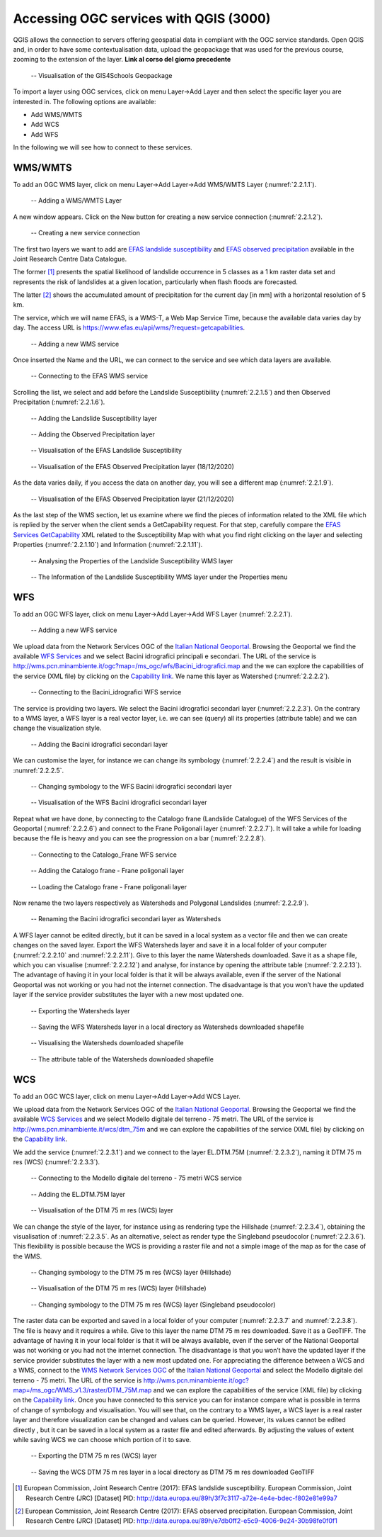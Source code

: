 Accessing OGC services with QGIS (3000)
=======================================

QGIS allows the connection to servers offering geospatial data in compliant with the OGC service standards.
Open QGIS and, in order to have some contextualisation data, upload the geopackage that was used for the previous course, zooming to the extension of the layer. **Link al corso del giorno precedente**

.. _2.2.1:
.. figure:: /img/2/2.2.1.png
   
   -- Visualisation of the GIS4Schools Geopackage

To import a layer using OGC services, click on menu Layer→Add Layer and then select the specific layer you are interested in.
The following options are available:

- Add WMS/WMTS
- Add WCS
- Add WFS

In the following we will see how to connect to these services.

WMS/WMTS
--------

To add an OGC WMS layer, click on menu Layer→Add Layer→Add WMS/WMTS Layer (:numref:`2.2.1.1`).

.. _2.2.1.1:
.. figure:: /img/2/2.2.1.1.png
   
   -- Adding a WMS/WMTS Layer

A new window appears. Click on the New button for creating a new service connection (:numref:`2.2.1.2`).

.. _2.2.1.2:
.. figure:: /img/2/2.2.1.2.png
   
   -- Creating a new service connection

The first two layers we want to add are `EFAS landslide susceptibility <https://data.jrc.ec.europa.eu/dataset/3f7c3117-a72e-4e4e-bdec-f802e81e99a7>`_ and `EFAS observed precipitation <https://data.jrc.ec.europa.eu/dataset/e7db0ff2-e5c9-4006-9e24-30b98fe0f0f1>`_ available in the Joint Research Centre Data Catalogue. 

The former [1]_ presents the spatial likelihood of landslide occurrence in 5 classes as a 1 km raster data set and represents the risk of landslides at a given location, particularly when flash floods are forecasted.

The latter [2]_ shows the accumulated amount of precipitation for the current day [in mm] with a horizontal resolution of 5 km.

The service, which we will name EFAS, is a WMS-T, a Web Map Service Time, because the available data varies day by day. The access URL is https://www.efas.eu/api/wms/?request=getcapabilities.

.. _2.2.1.3:
.. figure:: /img/2/2.2.1.3.png
   
   -- Adding a new WMS service

Once inserted the Name and the URL, we can connect to the service and see which data layers are available.

.. _2.2.1.4:
.. figure:: /img/2/2.2.1.4.png
   
   -- Connecting to the EFAS WMS service

Scrolling the list, we select and add before the Landslide Susceptibility (:numref:`2.2.1.5`) and then Observed Precipitation (:numref:`2.2.1.6`).

.. _2.2.1.5:
.. figure:: /img/2/2.2.1.5.png
   
   -- Adding the Landslide Susceptibility layer

.. _2.2.1.6:
.. figure:: /img/2/2.2.1.6.png
   
   -- Adding the Observed Precipitation layer

.. _2.2.1.7:
.. figure:: /img/2/2.2.1.7.png
   
   -- Visualisation of the EFAS Landslide Susceptibility

.. _2.2.1.8:
.. figure:: /img/2/2.2.1.8.png
   
   -- Visualisation of the EFAS Observed Precipitation layer (18/12/2020)

As the data varies daily, if you access the data on another day, you will see a different map (:numref:`2.2.1.9`).

.. _2.2.1.9:
.. figure:: /img/2/2.2.1.9.png
   
   -- Visualisation of the EFAS Observed Precipitation layer (21/12/2020)

As the last step of the WMS section, let us examine where we find the pieces of information related to the XML file which is replied by the server when the client sends a GetCapability request. For that step, carefully compare the `EFAS Services GetCapability <https://www.efas.eu/api/wms/?request=getcapabilities>`_ XML related to the Susceptibility Map with what you find right clicking on the layer and selecting Properties (:numref:`2.2.1.10`) and Information (:numref:`2.2.1.11`).

.. _2.2.1.10:
.. figure:: /img/2/2.2.1.10.png
   
   -- Analysing the Properties of the Landslide Susceptibility WMS layer

.. _2.2.1.11:
.. figure:: /img/2/2.2.1.11.png
   
   -- The Information of the Landslide Susceptibility WMS layer under the Properties menu

WFS
---

To add an OGC WFS layer, click on menu Layer→Add Layer→Add WFS Layer (:numref:`2.2.2.1`).

.. _2.2.2.1:
.. figure:: /img/2/2.2.2.1.png
   
   -- Adding a new WFS service

We upload data from the Network Services OGC of the `Italian National Geoportal <http://www.pcn.minambiente.it/mattm/en/network-services-ogc/>`_. 
Browsing the Geoportal we find the available `WFS Services <http://www.pcn.minambiente.it/mattm/en/wfs-service/>`_ and we select Bacini idrografici principali e secondari. The URL of the service is http://wms.pcn.minambiente.it/ogc?map=/ms_ogc/wfs/Bacini_idrografici.map and the we can explore the capabilities of the service (XML file) by clicking on the `Capability link <http://wms.pcn.minambiente.it/ogc?map=/ms_ogc/wfs/Bacini_idrografici.map&service=wfs&request=getCapabilities>`__. We name this layer as Watershed (:numref:`2.2.2.2`).

.. _2.2.2.2:
.. figure:: /img/2/2.2.2.2.png
   
   -- Connecting to the Bacini_idrografici WFS service

The service is providing two layers. We select the Bacini idrografici secondari layer (:numref:`2.2.2.3`). On the contrary to a WMS layer, a WFS layer is a real vector layer, i.e. we can see (query) all its properties (attribute table) and we can change the visualization style.

.. _2.2.2.3:
.. figure:: /img/2/2.2.2.3.png
   
   -- Adding the Bacini idrografici secondari layer

We can customise the layer, for instance we can change its symbology (:numref:`2.2.2.4`) and the result is visible in :numref:`2.2.2.5`.

.. _2.2.2.4:
.. figure:: /img/2/2.2.2.4.png
   
   -- Changing symbology to the WFS Bacini idrografici secondari layer

.. _2.2.2.5:
.. figure:: /img/2/2.2.2.5.png
   
   -- Visualisation of the WFS Bacini idrografici secondari layer

Repeat what we have done, by connecting to the Catalogo frane (Landslide Catalogue) of the WFS Services of the Geoportal (:numref:`2.2.2.6`) and connect to the Frane Poligonali layer (:numref:`2.2.2.7`). It will take a while for loading because the file is heavy and you can see the progression on a bar (:numref:`2.2.2.8`).

.. _2.2.2.6:
.. figure:: /img/2/2.2.2.6.png
   
   -- Connecting to the Catalogo_Frane WFS service

.. _2.2.2.7:
.. figure:: /img/2/2.2.2.7.png
   
   -- Adding the Catalogo frane - Frane poligonali layer

.. _2.2.2.8:
.. figure:: /img/2/2.2.2.8.png
   
   -- Loading the Catalogo frane - Frane poligonali layer

Now rename the two layers respectively as Watersheds and Polygonal Landslides (:numref:`2.2.2.9`).

.. _2.2.2.9:
.. figure:: /img/2/2.2.2.9.png
   
   -- Renaming the Bacini idrografici secondari layer as Watersheds

A WFS layer cannot be edited directly, but it can be saved in a local system as a vector file and then we can create changes on the saved layer.
Export the WFS Watersheds layer and save it in a local folder of your computer (:numref:`2.2.2.10` and :numref:`2.2.2.11`). Give to this layer the name Watersheds downloaded. Save it as a shape file, which you can visualise (:numref:`2.2.2.12`) and analyse, for instance by opening the attribute table (:numref:`2.2.2.13`). The advantage of having it in your local folder is that it will be always available, even if the server of the National Geoportal was not working or you had not the internet connection. The disadvantage is that you won’t have the updated layer if the service provider substitutes the layer with a new most updated one.

.. _2.2.2.10:
.. figure:: /img/2/2.2.2.10.png
   
   -- Exporting the Watersheds layer

.. _2.2.2.11:
.. figure:: /img/2/2.2.2.11.png
   
   -- Saving the WFS Watersheds layer in a local directory as Watersheds downloaded shapefile

.. _2.2.2.12:
.. figure:: /img/2/2.2.2.12.png
   
   -- Visualising the Watersheds downloaded shapefile

.. _2.2.2.13:
.. figure:: /img/2/2.2.2.13.png
   
   -- The attribute table of the Watersheds downloaded shapefile

WCS
---

To add an OGC WCS layer, click on menu Layer→Add Layer→Add WCS Layer. 

We upload data from the Network Services OGC of the `Italian National Geoportal <http://www.pcn.minambiente.it/mattm/en/network-services-ogc/>`_. 
Browsing the Geoportal we find the available `WCS Services <http://www.pcn.minambiente.it/mattm/en/wcs-services/>`_ and we select Modello digitale del terreno - 75 metri. The URL of the service is http://wms.pcn.minambiente.it/wcs/dtm_75m and we can explore the capabilities of the service (XML file) by clicking on the `Capability link <http://wms.pcn.minambiente.it/wcs/dtm_75m?service=wcs&request=getCapabilities>`__.

We add the service (:numref:`2.2.3.1`) and we connect to the layer EL.DTM.75M (:numref:`2.2.3.2`), naming it DTM 75 m res (WCS) (:numref:`2.2.3.3`).

.. _2.2.3.1:
.. figure:: /img/2/2.2.3.1.png
   
   -- Connecting to the Modello digitale del terreno - 75 metri WCS service

.. _2.2.3.2:
.. figure:: /img/2/2.2.3.2.png
   
   -- Adding the EL.DTM.75M layer

.. _2.2.3.3:
.. figure:: /img/2/2.2.3.3.png
   
   -- Visualisation of the DTM 75 m res (WCS) layer

We can change the style of the layer, for instance using as rendering type the Hillshade (:numref:`2.2.3.4`), obtaining the visualisation of :numref:`2.2.3.5`. As an alternative, select as render type the Singleband pseudocolor (:numref:`2.2.3.6`). This flexibility is possible because the WCS is providing a raster file and not a simple image of the map as for the case of the WMS.

.. _2.2.3.4:
.. figure:: /img/2/2.2.3.4.png
   
   -- Changing symbology to the DTM 75 m res (WCS) layer (Hillshade)

.. _2.2.3.5:
.. figure:: /img/2/2.2.3.5.png
   
   -- Visualisation of the DTM 75 m res (WCS) layer (Hillshade)

.. _2.2.3.6:
.. figure:: /img/2/2.2.3.6.png
   
   -- Changing symbology to the DTM 75 m res (WCS) layer (Singleband pseudocolor)

The raster data can be exported and saved in a local folder of your computer (:numref:`2.2.3.7` and :numref:`2.2.3.8`). The file is heavy and it requires a while. Give to this layer the name DTM 75 m res downloaded. Save it as a GeoTIFF. The advantage of having it in your local folder is that it will be always available, even if the server of the National Geoportal was not working or you had not the internet connection. The disadvantage is that you won’t have the updated layer if the service provider substitutes the layer with a new most updated one. 
For appreciating the difference between a WCS and a WMS, connect to the `WMS Network Services OGC <http://www.pcn.minambiente.it/mattm/en/view-service-wms/>`_ of the `Italian National Geoportal <http://www.pcn.minambiente.it/mattm/en/network-services-ogc/>`_ and select the Modello digitale del terreno - 75 metri. The URL of the service is http://wms.pcn.minambiente.it/ogc?map=/ms_ogc/WMS_v1.3/raster/DTM_75M.map and we can explore the capabilities of the service (XML file) by clicking on the `Capability link <http://wms.pcn.minambiente.it/ogc?map=/ms_ogc/WMS_v1.3/raster/DTM_75M.map&service=wms&request=getCapabilities&version=1.3.0>`__. 
Once you have connected to this service you can for instance compare what is possible in terms of change of symbology and visualisation. You will see that, on the contrary to a WMS layer, a WCS layer is a real raster layer and therefore visualization can be changed
and values can be queried. However, its values cannot be edited directly , but it can be saved in a local system as a raster file and edited afterwards. By adjusting the values of extent while saving WCS we can choose which portion of it to save.

.. _2.2.3.7:
.. figure:: /img/2/2.2.3.7.png
   
   -- Exporting the DTM 75 m res (WCS) layer

.. _2.2.3.8:
.. figure:: /img/2/2.2.3.8.png
   
   -- Saving the WCS DTM 75 m res layer in a local directory as DTM 75 m res downloaded GeoTIFF


.. [1] European Commission, Joint Research Centre (2017): EFAS landslide susceptibility. European Commission, Joint Research Centre (JRC) [Dataset] PID: http://data.europa.eu/89h/3f7c3117-a72e-4e4e-bdec-f802e81e99a7

.. [2] European Commission, Joint Research Centre (2017): EFAS observed precipitation. European Commission, Joint Research Centre (JRC) [Dataset] PID: http://data.europa.eu/89h/e7db0ff2-e5c9-4006-9e24-30b98fe0f0f1
